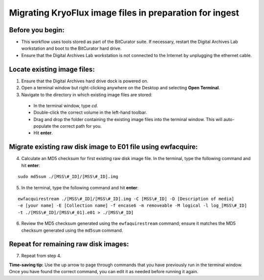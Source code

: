 ========================================================
Migrating KryoFlux image files in preparation for ingest
========================================================

-----------------
Before you begin:
-----------------

* This workflow uses tools stored as part of the BitCurator suite. If necessary, restart the Digital Archives Lab workstation and boot to the BitCurator hard drive.
* Ensure that the Digital Archives Lab workstation is not connected to the Internet by unplugging the ethernet cable.

----------------------------
Locate existing image files:
----------------------------

1. Ensure that the Digital Archives hard drive dock is powered on.
2. Open a terminal window but right-clicking anywhere on the Desktop and selecting **Open Terminal**.
3. Navigate to the directory in which existing image files are stored:

 - In the terminal window, type `cd`.
 - Double-click the correct volume in the left-hand toolbar.
 - Drag and drop the folder containing the existing image files into the terminal window. This will auto-populate the correct path for you.
 - Hit **enter**.
 
---------------------------------------------------------------
Migrate existing raw disk image to E01 file using ewfacquire:
---------------------------------------------------------------

4. Calculate an MD5 checksum for first existing raw disk image file. In the terminal, type the following command and hit **enter**:

::

  sudo md5sum ./[MSS\#_ID]/[MSS\#_ID].img 
  

5. In the terminal, type the following command and hit **enter**:

::

  ewfacquirestream ./[MSS\#_ID]/[MSS\#_ID].img -C [MSS\#_ID] -D [Description of media] 
  -e [your name] -E [Collection name] -f encase6 -m removeable -M logical -l log_[MSS\#_ID] 
  -t ./[MSS\#_ID]/[MSS\#_01].e01 > ./[MSS\#_ID]
  
6. Review the MD5 checksum generated using the ``ewfaquirestream`` command; ensure it matches the MD5 checksum generated using the ``md5sum`` command.

-------------------------------------
Repeat for remaining raw disk images:
-------------------------------------

7. Repeat from step 4.

**Time-saving tip:** Use the up arrow to page through commands that you have previously run in the terminal window. Once you have found the correct command, you can edit it as needed before running it again.